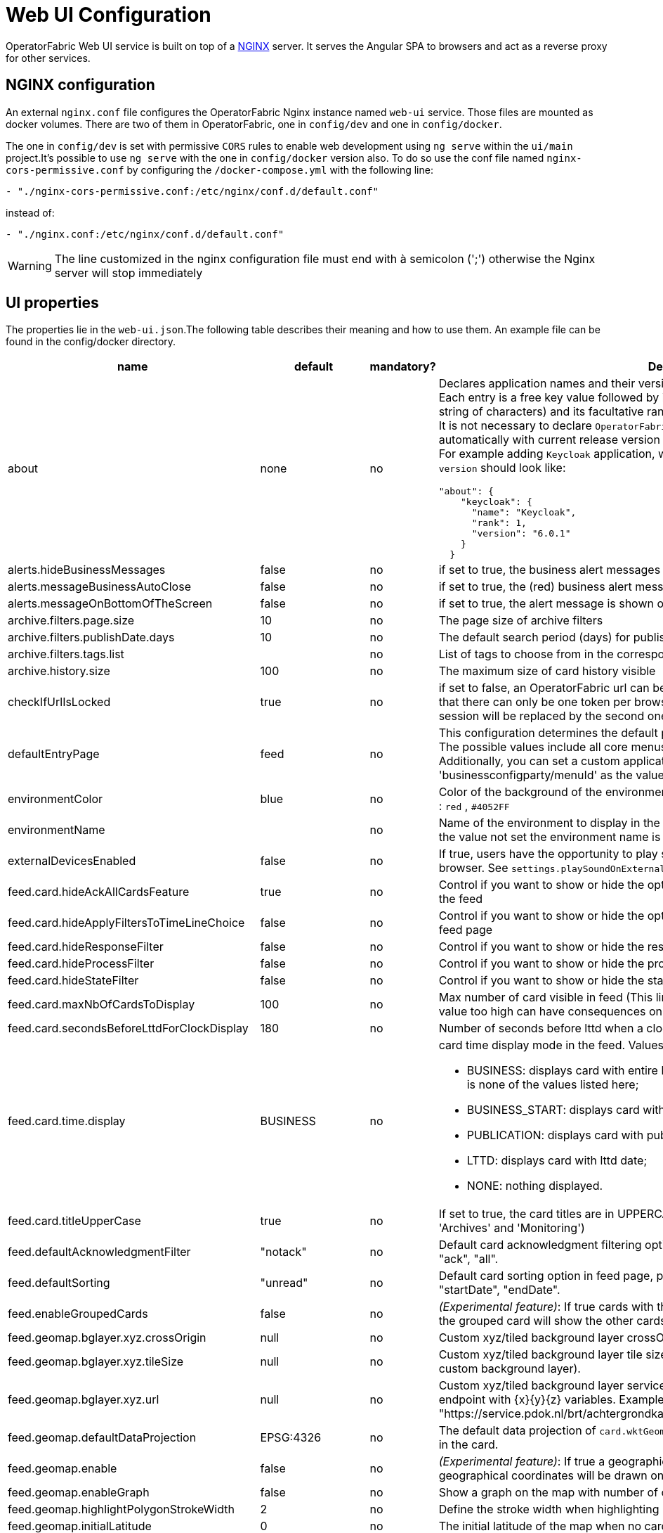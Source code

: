 // Copyright (c) 2018-2024 RTE (http://www.rte-france.com)
// See AUTHORS.txt
// This document is subject to the terms of the Creative Commons Attribution 4.0 International license.
// If a copy of the license was not distributed with this
// file, You can obtain one at https://creativecommons.org/licenses/by/4.0/.
// SPDX-License-Identifier: CC-BY-4.0




= Web UI Configuration

OperatorFabric Web UI service is built on top of a link:https://www.nginx.com/[NGINX] server.
It  serves the Angular SPA to browsers and act as a reverse proxy for other services.

== NGINX configuration

An external `nginx.conf` file configures the OperatorFabric Nginx instance named `web-ui` service.
Those files are mounted as docker volumes. There are two of them in OperatorFabric, one in `config/dev` and one in `config/docker`.

The one in `config/dev` is set with
 permissive `CORS` rules to enable web development using `ng serve` within the `ui/main` project.It's possible to use `ng serve` with the one in `config/docker` version also. To do so use the conf file named
`nginx-cors-permissive.conf` by configuring the `/docker-compose.yml` with the following line:
----
- "./nginx-cors-permissive.conf:/etc/nginx/conf.d/default.conf"
----
instead of:
----
- "./nginx.conf:/etc/nginx/conf.d/default.conf"
----

[WARNING]
====
The line customized in the nginx configuration file must end with à semicolon (';') otherwise the Nginx server will stop immediately
====

[[ui_properties]]
== UI properties

The properties lie in the `web-ui.json`.The following table describes their meaning and  how to use them. An example file can be found in the config/docker directory.

|===
|name|default|mandatory?|Description

|about
a|none
a|no
a|Declares application names and their version into web-ui about section. +
Each entry is
a free key value followed by its name (a string of characters), its version (a string of characters) and its facultative rank of declaration (a number). +
It is not necessary to declare `OperatorFabric` as application because it is added automatically with current release version and rank `0`. +
For example adding `Keycloak` application, with `'Keycloak'` as `name`, `1` as `rank` and  `'6.0.1'` as `version` should look like:
[source, json]
----
"about": {
    "keycloak": {
      "name": "Keycloak",
      "rank": 1,
      "version": "6.0.1"
    }
  }
----
|alerts.hideBusinessMessages|false|no| if set to true, the business alert messages are hidden
|alerts.messageBusinessAutoClose|false|no| if set to true, the (red) business alert message will automatically close after a few seconds
|alerts.messageOnBottomOfTheScreen|false|no| if set to true, the alert message is shown on the bottom of the page

|archive.filters.page.size|10|no|The page size of archive filters
|archive.filters.publishDate.days|10|no|The default search period (days) for publish date filter in archives page
|archive.filters.tags.list||no|List of tags to choose from in the corresponding filter in archives page
|archive.history.size|100|no|The maximum size of card history visible

|checkIfUrlIsLocked|true|no| if set to false, an OperatorFabric url can be used by several tabs in the same browser. Note that there can only be one token per browser for a given OperatorFabric url, so the first session will be replaced by the second one

|defaultEntryPage|feed|no|This configuration determines the default page that will be displayed after a user logs in. The possible values include all core menus, with the exception of 'usercard' and 'about'. Additionally, you can set a custom application as the entry page by using 'businessconfigparty/menuId' as the value.
|environmentColor|blue|no| Color of the background of the environment name. The format of color is css, for example : `red` , `#4052FF`
|environmentName||no| Name of the environment to display in the top-right corner (examples: PROD , TEST .. ), if the value not set the environment name is not shown .

|externalDevicesEnabled|false|no|If true, users have the opportunity to play sounds on external devices rather than in the browser. See `settings.playSoundOnExternalDevice`

|feed.card.hideAckAllCardsFeature|true|no|Control if you want to show or hide the option for acknowledging all the visible cards of the feed
|feed.card.hideApplyFiltersToTimeLineChoice|false|no|Control if you want to show or hide the option of applying filters or not to timeline in the feed page
|feed.card.hideResponseFilter|false|no|Control if you want to show or hide the response filter in the feed page
|feed.card.hideProcessFilter|false|no|Control if you want to show or hide the process filter in the feed page
|feed.card.hideStateFilter|false|no|Control if you want to show or hide the state filter in the feed page
|feed.card.maxNbOfCardsToDisplay|100|no| Max number of card visible in feed (This limit is used for performance reasons, setting the value too high can have consequences on browser response times)
|feed.card.secondsBeforeLttdForClockDisplay|180|no| Number of seconds before lttd when a clock is activated in cards on the feed
|feed.card.time.display|BUSINESS|no
a|card time display mode in the feed. Values :

- BUSINESS: displays card with entire business period. It is the fallback if the set value is none of the values listed here;
- BUSINESS_START: displays card with business start date;
- PUBLICATION: displays card with publication date;
- LTTD: displays card with lttd date;
- NONE: nothing displayed.
|feed.card.titleUpperCase|true|no| If set to true, the card titles are in UPPERCASE. (Option applies to the 'Card Feed', 'Archives' and 'Monitoring')
|feed.defaultAcknowledgmentFilter|"notack"|no|Default card acknowledgment filtering option in feed page, possible values are : "notack", "ack", "all".
|feed.defaultSorting|"unread"|no|Default card sorting option in feed page, possible values are : "unread", "date", "severity", "startDate", "endDate".
|feed.enableGroupedCards|false|no|_(Experimental feature)_: If true cards with the same tags are grouped together. Clicking on the grouped card will show the other cards with the same tags in the feed.
|feed.geomap.bglayer.xyz.crossOrigin|null|no|Custom xyz/tiled background layer crossOrigin setting.
|feed.geomap.bglayer.xyz.tileSize|null|no|Custom xyz/tiled background layer tile size (Int value, example: 256. Required when using custom background layer).
|feed.geomap.bglayer.xyz.url|null|no|Custom xyz/tiled background layer service URL, Replaces OSM background layer (Add endpoint with {x}{y}{z} variables. Example: "https://service.pdok.nl/brt/achtergrondkaart/wmts/v2_0/grijs/EPSG:3857/{z}/{x}/{y}.png".
|feed.geomap.defaultDataProjection|EPSG:4326|no| The default data projection of `card.wktGeometry` to use when no wktProjection is embedded in the card.
|feed.geomap.enable|false|no|_(Experimental feature)_: If true a geographical map will be shown and cards that have geographical coordinates will be drawn on the map.
|feed.geomap.enableGraph|false|no|Show a graph on the map with number of cards per severity.
|feed.geomap.highlightPolygonStrokeWidth|2|no| Define the stroke width when highlighting polygon in the geomap view of a card.
|feed.geomap.initialLatitude|0|no| The initial latitude of the map when no cards with geographical coordinates are present.
|feed.geomap.initialLongitude|0|no| The initial longitude of the map when no cards with geographical coordinates are present.
|feed.geomap.initialZoom|1|no| Initial zoom level of the map.
|feed.geomap.layer.geojson|null|no|List of GeoJSON layers to add to the map with optional style attribute. The style object can have styling properties for stroke, fill, image, and text styles as defined in OpenLayer flat style (https://openlayers.org/en/latest/apidoc/module-ol_style_flat.html). Example: [{"url":"assets/layers/service-area.geojson"},{"url":"https://localhost:8000/network-lines.geojson", "style": {"stroke-color": "blue"}}]
|feed.geomap.maxZoom|11|no| Max zoom level, to prevent zooming in too much when only one card is shown (or multiple cards in close proximity).
|feed.geomap.popupContent|publishDateAndTitle|no| Define the content of the geomap popup. Possible values are : `publishDateAndTitle` (default value) or `summary`.
|feed.geomap.zoomDuration|500|no| Time in milliseconds it takes to zoom the map to the specific location. Set to 0 to disable the zoom animation.
|feed.geomap.zoomToLocation|14|no| Zoom level when zooming to a location of a selected card.
|feed.showSearchFilter|false|no| If set to false, the search filter is hidden.
|feed.timeline.domains|["TR", "J", "7D", "W", "M", "Y"]|no| List of domains to show on the timeline, possible domains are : "TR", "J", "7D", "W", "M", "Y".

|heartbeatSendingInterval|30|yes| Frequency in seconds at which the ui sends heartbeat to the server

|i18n.supported.locales||no|List of supported locales (Only fr and en so far)
Values should be taken from the link:https://en.wikipedia.org/wiki/List_of_tz_database_time_zones[TZ database].

|logging.filters.publishDate.days|10|no|The default search period (days) for publish date filter in logging page
|logging.filters.tags.list||no|List of tags to choose from in the corresponding filter in logging page

|logo.base64|medium OperatorFabric icon|no|The encoding result of converting the svg logo to Base64, use this link:https://base64.guru/converter/encode/image/svg[online tool] to encode your svg. If it is not set, a medium (32px) OperatorFabric icon is displayed.
|logo.height|40|no|The height of the logo (in px) (only taken into account if logo.base64 is set). The value cannot be more than 48px (if it is set to more than 48px, it will be ignored and set to 48px).
|logo.width|40|no|The width of the logo (in px) (only taken into account if logo.base64 is set).

|secondsToCloseSession|60|no|Number of seconds between logout and token expiration. If you use IMPLICIT authentication mode, exercise caution when modifying the value to prevent logouts before token silent refresh.

|security.changePasswordUrl||no|URL to change the user password (if the top-right menu item "Change password" is visible)
|security.logout-url||yes
a|The keycloak logout URL. Is a composition of:
- Your keycloak instance and the _auth_ keyword (ex: https://www.keycloakurl.com/auth), but we also support domains without _auth_ (ex: https://www.keycloakurl.com/customPath)
- The realm name (Ex: dev)
- The redirect URL (_redirect_uri_): The redirect URL after success authentication
|security.oauth2.flow.delegate-url|null|no
a|Url to redirect the browser to for authentication. Mandatory with:

- CODE flow: must be the url with protocol choice and version as query parameters;
- IMPLICIT flow: must be the url part before `.well-known/openid-configuration` (for example in dev configuration it's
`http://localhost:89/auth/realms/dev`).
|security.oauth2.flow.mode|PASSWORD|no
a|authentication mode, available options:

- CODE: Authorization Code Flow;
- PASSWORD: Direct Password Flow (fallback);
- IMPLICIT: Implicit Flow.

|security.implicit-mode-post-logout-url|null|no| The redirect URL after logout when using IMPLICIT flow 

|selectActivityAreaOnLogin|false|no| if set to true the users belonging to multiple Entities will be required to configure activity area on login

|settings.dateFormat|Value from the browser configuration|no|Format for date rendering (example : dd/MM/yyyy )
|settings.dateTimeFormat|Value from the browser configuration|no|Format for date and time rendering (example : HH:mm dd/MM/yyyy )
|settings.locale|en|no|Default user locale (use en if not set)
|settings.playSoundForAction|false|no|If set to true, a sound is played when Action cards are added or updated in the feed
|settings.playSoundForAlarm|false|no|If set to true, a sound is played when Alarm cards are added or updated in the feed
|settings.playSoundForCompliant|false|no|If set to true, a sound is played when Compliant cards are added or updated in the feed
|settings.playSoundForInformation|false|no|If set to true, a sound is played when Information cards are added or updated in the feed
|settings.playSoundOnExternalDevice|false|no|If set to true (and `externalDevicesEnabled` is set to true as well) and the user has an external device configured, sounds will be played on this device rather than in the browser
|settings.remoteLoggingEnabled|false|no| If set to true, some logs from the UI are sent to the back and write in the log file of the cards-consultation service
|settings.replayEnabled|false|no|If set to true, sounds are replayed every `settings.replayInterval` seconds until the user interacts with the application
|settings.replayInterval|5|no|Interval between sound replays (see `settings.replayEnabled`)
|settings.systemNotificationAction|false|no|If set to true, a system notification is sent when Action cards are added or updated in the feed
|settings.systemNotificationAlarm|false|no|If set to true, a system notification is sent when Alarm cards are added or updated in the feed
|settings.systemNotificationCompliant|false|no|If set to true, a system notification is sent when Compliant cards are added or updated in the feed
|settings.systemNotificationInformation|false|no|If set to true, a system notification is sent when Information cards are added or updated in the feed
|settings.styleWhenNightDayModeDesactivated||no|Style to apply if not using day night mode, possible value are DAY or NIGHT
|settings.timeFormat|Value from the browser configuration|no|Format for time rendering (example : HH:mm )
|settingsScreen.hiddenSettings||no|Array of string indicating which field(s) we want to hide in the settings screen. Possible values : +
"language" : if present, language field will not be displayed +
"remoteLoggingEnabled" : if present, the checkbox to activate remote logging will not be displayed +
"sounds" : if present, the checkboxes for sound notifications won't be displayed +
"systemNotifications" : if present, the checkboxes for systemNotifications won't be displayed +
"sendCardsByEmail"  : if present, the email options won't be displayed +
"emailToPlainText"  : if present, the email option to have the emails sent as plain text won't be displayed +
"sendDailyEmail"  : if present, the email option to have the daily email recap won't be displayed

|showUserEntitiesOnTopRightOfTheScreen|false|no|If set to true, the user's entities with the "ACTIVITY_AREA" role will be displayed under the login on the top right of the screen

|title|OperatorFabric|no|Title of the application, displayed on the browser

|usercard.useDescriptionFieldForEntityList|false|no|If true, show entity `description` field instead of `name` in user card page

|customJsToLoad||no|List of URLs of javascript files to be loaded at startup

|===

IMPORTANT:
====
To declare settings parameters, you now need to group all fields under `settings: { }`
For example:

Replace the following invalid settings config
```
  "settings.replayInterval": 10,
  "settings.replayEnabled": true,
  "settings": {
    "about": {
      "keycloak": {
        "name": "Keycloak",
        "rank": 2,
        "version": "6.0.1"
      },
    }
    "locale": "en",
    "dateTimeFormat": "HH:mm dd/MM/yyyy",
    "dateFormat": "dd/MM/yyyy",
    "styleWhenNightDayModeDesactivated": "NIGHT"
  },
```

By this valid one :

```
  "settings": {
    "replayInterval": 10,
    "replayEnabled": true,
    "about": {
      "keycloak": {
        "name": "Keycloak",
        "rank": 2,
        "version": "6.0.1"
      },
    }
    "locale": "en",
    "dateTimeFormat": "HH:mm dd/MM/yyyy",
    "dateFormat": "dd/MM/yyyy",
    "styleWhenNightDayModeDesactivated": "NIGHT"
  },
```

====




